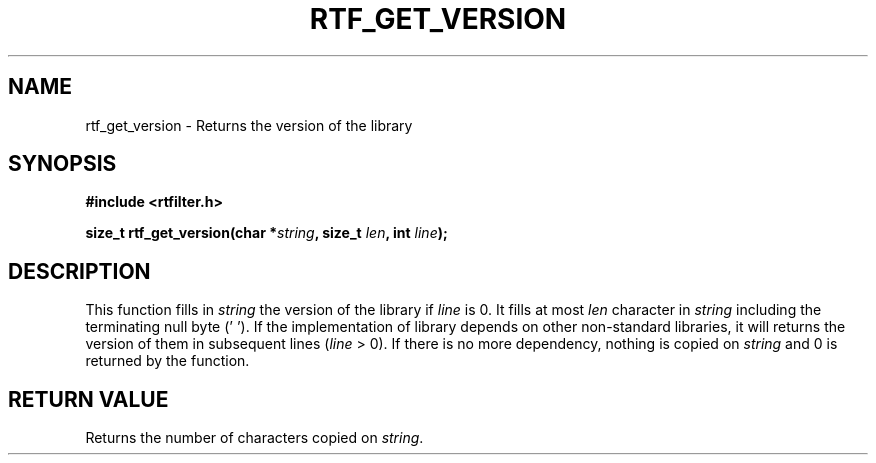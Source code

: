 .\"Copyright 2010 (c) EPFL
.TH RTF_GET_VERSION 3 2010 "EPFL" "rtfilter library"
.SH NAME
rtf_get_version - Returns the version of the library
.SH SYNOPSIS
.LP
.B #include <rtfilter.h>
.sp
.BI "size_t rtf_get_version(char *" string ", size_t " len ", int " line ");"
.br
.SH DESCRIPTION
.LP
This function fills in \fIstring\fP the version of the library if \fIline\fP
is 0. It fills at most \fIlen\fP character in \fIstring\fP including the
terminating null byte ('\0'). If the implementation of library depends on
other non-standard libraries, it will returns the version of them in
subsequent lines (\fIline\fP > 0). If there is no more dependency, nothing
is copied on \fIstring\fP and 0 is returned by the function.
.SH "RETURN VALUE"
.LP
Returns the number of characters copied on \fIstring\fP.


